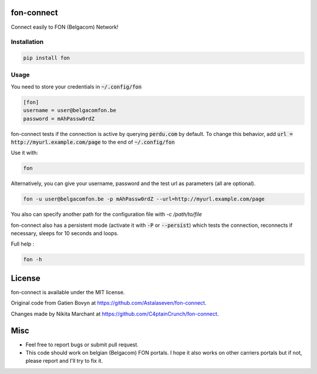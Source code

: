 ===========
fon-connect
===========

Connect easily to FON (Belgacom) Network!

Installation
------------

.. code-block:: bash

    pip install fon


Usage
-----

You need to store your credentials in :code:`~/.config/fon`

.. code-block:: ini

    [fon]
    username = user@belgacomfon.be
    password = mAhPassw0rdZ

fon-connect tests if the connection is active by querying :code:`perdu.com` by default.
To change this behavior, add :code:`url = http://myurl.example.com/page` to the end of :code:`~/.config/fon`

Use it with:

.. code-block:: bash

    fon

Alternatively, you can give your username, password and the test url as parameters (all are optional).

.. code-block:: bash

    fon -u user@belgacomfon.be -p mAhPassw0rdZ --url=http://myurl.example.com/page

You also can specify another path for the configuration file with `-c /path/to/file`

fon-connect also has a persistent mode (activate it with :code:`-P` or :code:`--persist`) which tests the connection, reconnects if necessary, sleeps for 10 seconds and loops.

Full help :

.. code-block:: bash

    fon -h


=======
License
=======

fon-connect is available under the MIT license.

Original code from Gatien Bovyn at https://github.com/Astalaseven/fon-connect.

Changes made by Nikita Marchant at https://github.com/C4ptainCrunch/fon-connect.

====
Misc
====

* Feel free to report bugs or submit pull request.
* This code should work on belgian (Belgacom) FON portals. I hope it also works on other carriers portals but if not, please report and I'll try to fix it.